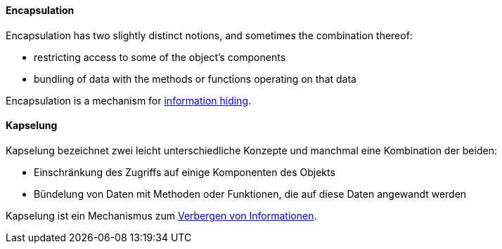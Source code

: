 [#term-encapsulation]

// tag::EN[]
==== Encapsulation

Encapsulation has two slightly distinct notions, and sometimes the combination thereof:

* restricting access to some of the object's components
* bundling of data with the methods or functions operating on that data

Encapsulation is a mechanism for <<term-information-hiding,information hiding>>.

// end::EN[]

// tag::DE[]
==== Kapselung

Kapselung bezeichnet zwei leicht unterschiedliche Konzepte und
manchmal eine Kombination der beiden:

* Einschränkung des Zugriffs auf einige Komponenten des Objekts
* Bündelung von Daten mit Methoden oder Funktionen, die auf diese Daten angewandt werden

Kapselung ist ein Mechanismus zum <<term-information-hiding,Verbergen von Informationen>>.

// end::DE[]
